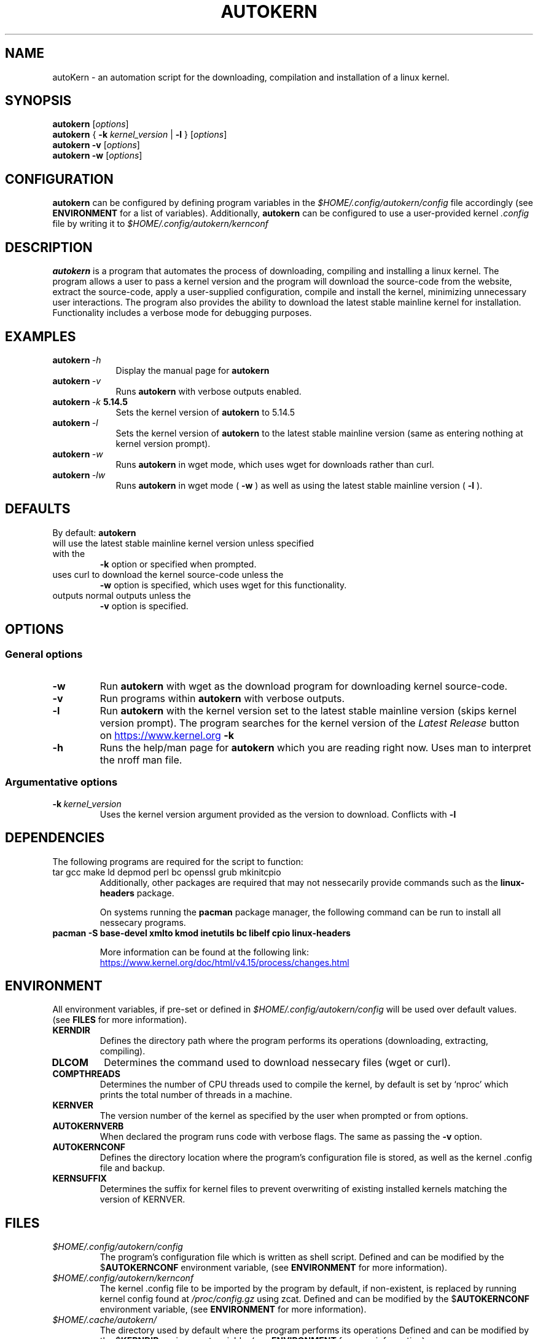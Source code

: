 '\" t
.pc
.TH AUTOKERN 1 "2022-03-17" "1.0" "autoKernelBuild"
.SH NAME
autoKern \- an automation script for the downloading, compilation and installation of a linux kernel.

.SH SYNOPSIS
.\" general usage
.B autokern
.RI [\| "options" \|]
.\" kernver options
.br
.B autokern
{
.B \-k
.I kernel_version
|
.B \-l
}
.RI [\| "options" \|]
.\" verbose option
.br
.B autokern
.B \-v
.RI [\| "options" \|]
.\" wget option
.br
.B autokern
.B \-w
.RI [\| "options" \|]

.SH CONFIGURATION
.B autokern
can be configured by defining program variables in the
.IR $HOME/.config/autokern/config
file accordingly (see
.BR ENVIRONMENT
for a list of variables).
Additionally,
.B autokern
can be configured to use a user-provided kernel
.IR .config
file by writing it to
.IR $HOME/.config/autokern/kernconf
\.

.SH DESCRIPTION
.B autokern
is a program that automates the process of downloading, compiling and installing a linux kernel.
The program allows a user to pass a kernel version and the program will download the source-code from the
.UL kernel.org
website, extract the source-code, apply a user-supplied configuration, compile and install the kernel, minimizing unnecessary user interactions. The program also provides the ability to download the latest stable mainline kernel for installation. Functionality includes a verbose mode for debugging purposes.

.SH EXAMPLES
.TP \w'autokern\ 'u
.BI autokern \ \-h
Display the manual page for
.B autokern
\.
.TP
.BI autokern \ \-v
Runs
.B autokern
with verbose outputs enabled.
.TP
.BI autokern \ \-k \ 5.14.5
Sets the kernel version of
.B autokern
to 5.14.5
.TP
.BI autokern \ \-l
Sets the kernel version of
.B autokern
to the latest stable mainline version (same as entering nothing at kernel version prompt).
.TP
.BI autokern \ \-w
Runs
.B autokern
in wget mode, which uses wget for downloads rather than curl.
.TP
.BI autokern \ \-lw
Runs
.B autokern
in wget mode (
.BI -w
) as well as using the latest stable mainline version (
.BI -l
).

.SH DEFAULTS
By default:
.B autokern
.TP
will use the latest stable mainline kernel version unless specified with the
.B \-k
option or specified when prompted.
.TP
uses curl to download the kernel source-code unless the
.B \-w
option is specified, which uses wget for this functionality.
.TP
outputs normal outputs unless the
.B \-v
option is specified.

.SH OPTIONS
.SS General options
.TP
.BI \-w
	Run
.B autokern
with wget as the download program for downloading kernel source-code.
.TP
.BR \-v
	Run programs within
.B autokern
with verbose outputs.
.TP
.BR \-l
	Run
.B autokern
with the kernel version set to the latest stable mainline version (skips kernel version prompt).
	The program searches for the kernel version of the
.I Latest Release
button on
.UR https://www.kernel.org
.UE
\. Conflicts with
.B -k
\.
.TP
.BR \-h
	Runs the help/man page for
.B autokern
which you are reading right now. Uses man to interpret the nroff man file.

.SS Argumentative options
.TP
.BI \-k \ kernel_version
	Uses the kernel version argument provided as the version to download.
Conflicts with
.B -l
\.

.SH DEPENDENCIES
.TP
The following programs are required for the script to function:
.TP
tar gcc make ld depmod perl bc openssl grub mkinitcpio
Additionally, other packages are required that may not nessecarily provide commands such as the
.B linux-headers
package.

On systems running the
.B pacman
package manager, the following command can be run to install all nessecary programs.

.TP
.B pacman -S base-devel xmlto kmod inetutils bc libelf cpio linux-headers

More information can be found at the following link:
.UR https://www.kernel.org/doc/html/v4.15/process/changes.html
.UE

.SH ENVIRONMENT
All environment variables, if pre-set or defined in
.IR $HOME/.config/autokern/config
will be used over default values. (see
.BR FILES
for more information).

.TP
.B KERNDIR
Defines the directory path where the program performs its operations (downloading, extracting, compiling).
.TP
.B DLCOM
Determines the command used to download nessecary files (wget or curl).
.TP
.B COMPTHREADS
Determines the number of CPU threads used to compile the kernel, by default is set by ‘nproc’ which prints the total number of threads in a machine.
.TP
.B KERNVER
The version number of the kernel as specified by the user when prompted or from options.
.TP
.B AUTOKERNVERB
When declared the program runs code with verbose flags. The same as passing the
.B -v
option.
.TP
.B AUTOKERNCONF
Defines the directory location where the program's configuration file is stored, as well as the kernel .config file and backup.
.TP
.B KERNSUFFIX
Determines the suffix for kernel files to prevent overwriting of existing installed kernels matching the version of KERNVER.

.SH FILES
.TP
.I $HOME/.config/autokern/config
The program's configuration file which is written as shell script. Defined and can be modified by the
.RB $ AUTOKERNCONF
environment variable, (see
.BR ENVIRONMENT
for more information).
.TP
.I $HOME/.config/autokern/kernconf
The kernel .config file to be imported by the program by default, if non-existent, is replaced by running kernel config found at
.IR /proc/config.gz
using zcat.
Defined and can be modified by the
.RB $ AUTOKERNCONF
environment variable, (see
.BR ENVIRONMENT
for more information).

.TP
.I $HOME/.cache/autokern/
The directory used by default where the program performs its operations Defined and can be modified by the
.RB $ KERNDIR
environment variable, (see
.BR ENVIRONMENT
for more information).


.SH REPOSITORY
The program's source-code repository can be found at the following link.
.UR https://github.com/MrMairey/autoKernelBuild
.UE

